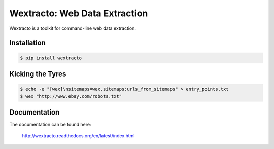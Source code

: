 Wextracto: Web Data Extraction
==============================

.. image:: https://travis-ci.org/gilessbrown/wextracto.svg
    :target: http://travis-ci.org/gilessbrown/wextracto
    :alt: Build Status

Wextracto is a toolkit for command-line web data extraction.


Installation
~~~~~~~~~~~~

.. code-block:: bash

    $ pip install wextracto


Kicking the Tyres
~~~~~~~~~~~~~~~~~

.. code-block:: shell

    $ echo -e "[wex]\nsitemaps=wex.sitemaps:urls_from_sitemaps" > entry_points.txt
    $ wex "http://www.ebay.com/robots.txt"


Documentation
~~~~~~~~~~~~~

The documentation can be found here:

    http://wextracto.readthedocs.org/en/latest/index.html
